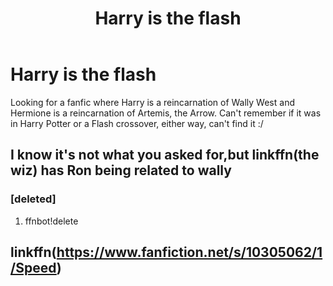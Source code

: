 #+TITLE: Harry is the flash

* Harry is the flash
:PROPERTIES:
:Author: DamianBill
:Score: 3
:DateUnix: 1473756136.0
:DateShort: 2016-Sep-13
:FlairText: Fic Search
:END:
Looking for a fanfic where Harry is a reincarnation of Wally West and Hermione is a reincarnation of Artemis, the Arrow. Can't remember if it was in Harry Potter or a Flash crossover, either way, can't find it :/


** I know it's not what you asked for,but linkffn(the wiz) has Ron being related to wally
:PROPERTIES:
:Author: Lovely_Sophie
:Score: 1
:DateUnix: 1473808286.0
:DateShort: 2016-Sep-14
:END:

*** [deleted]
:PROPERTIES:
:Score: 1
:DateUnix: 1473808315.0
:DateShort: 2016-Sep-14
:END:

**** ffnbot!delete
:PROPERTIES:
:Author: Lovely_Sophie
:Score: 1
:DateUnix: 1473808732.0
:DateShort: 2016-Sep-14
:END:


** linkffn([[https://www.fanfiction.net/s/10305062/1/Speed]])
:PROPERTIES:
:Author: Lovely_Sophie
:Score: 1
:DateUnix: 1473808963.0
:DateShort: 2016-Sep-14
:END:
